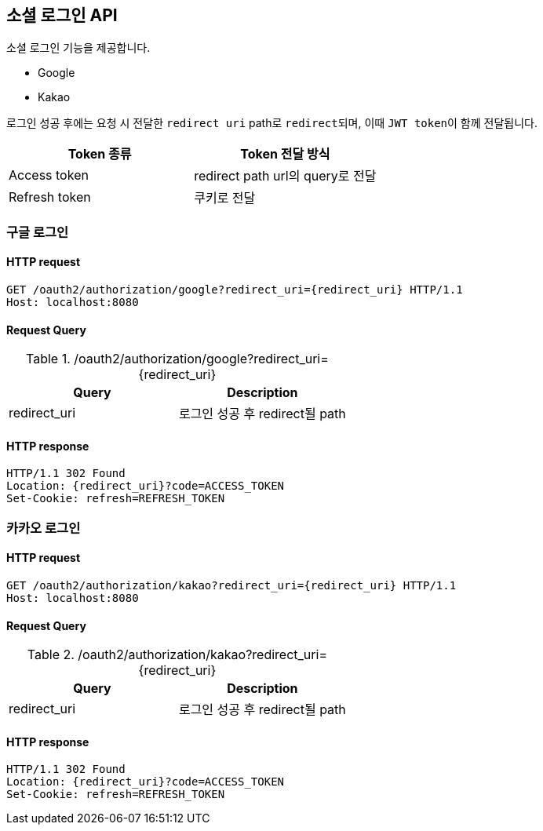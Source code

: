 == 소셜 로그인 API
:doctype: book
:source-highlighter: highlightjs
:toc: left
:toclevels: 2
:seclinks:

소셜 로그인 기능을 제공합니다.

- Google
- Kakao

로그인 성공 후에는 요청 시 전달한 ``redirect uri`` path로 ``redirect``되며, 이때 ``JWT token``이 함께 전달됩니다.

|===
|Token 종류|Token 전달 방식

| Access token
| redirect path url의 query로 전달

| Refresh token
| 쿠키로 전달
|===

=== 구글 로그인

==== HTTP request

[source,http,options="nowrap"]
----
GET /oauth2/authorization/google?redirect_uri={redirect_uri} HTTP/1.1
Host: localhost:8080
----

==== Request Query

.+/oauth2/authorization/google?redirect_uri={redirect_uri}+
|===
|Query|Description

|redirect_uri
|로그인 성공 후 redirect될 path
|===

==== HTTP response

[source,http,options="nowrap"]
----
HTTP/1.1 302 Found
Location: {redirect_uri}?code=ACCESS_TOKEN
Set-Cookie: refresh=REFRESH_TOKEN
----

=== 카카오 로그인

==== HTTP request

[source,http,options="nowrap"]
----
GET /oauth2/authorization/kakao?redirect_uri={redirect_uri} HTTP/1.1
Host: localhost:8080
----

==== Request Query

.+/oauth2/authorization/kakao?redirect_uri={redirect_uri}+
|===
|Query|Description

|redirect_uri
|로그인 성공 후 redirect될 path
|===

==== HTTP response

[source,http,options="nowrap"]
----
HTTP/1.1 302 Found
Location: {redirect_uri}?code=ACCESS_TOKEN
Set-Cookie: refresh=REFRESH_TOKEN
----
